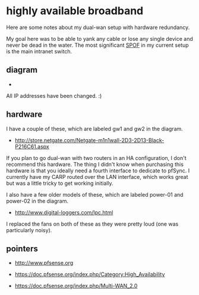 * highly available broadband
  :PROPERTIES:
  :ID:       9ADE46BA-7EAC-45DC-92CF-59D39BE86A8C
  :END:

Here are some notes about my dual-wan setup with hardware redundancy.

My goal here was to be able to yank any cable or lose any single
device and never be dead in the water.  The most significant [[http://en.wikipedia.org/wiki/Single_point_of_failure][SPOF]] in
my current setup is the main intranet switch.

** diagram
   :PROPERTIES:
   :ID:       206A42E0-E775-4ECC-A0BA-B8222C2A0B37
   :END:

  - [[https://raw.github.com/wu/journal/master/images/pfsense.png]]

All IP addresses have been changed. :)

** hardware
   :PROPERTIES:
   :ID:       D34AB185-1433-435C-8E41-73B638B1B10B
   :END:

I have a couple of these, which are labeled gw1 and gw2 in the diagram.

  - http://store.netgate.com/Netgate-m1n1wall-2D3-2D13-Black-P216C61.aspx

If you plan to go dual-wan with two routers in an HA configuration, I
don't recommend this hardware.  The thing I didn't know when
purchasing this hardware is that you ideally need a fourth interface
to dedicate to pfSync.  I currently have my CARP routed over the LAN
interface, which works great but was a little tricky to get working
initially.

I also have a few older models of these, which are labeled power-01
and power-02 in the diagram.

  - http://www.digital-loggers.com/lpc.html

I replaced the fans on both of these as they were pretty loud (one was
particularly noisy).


** pointers
   :PROPERTIES:
   :ID:       3BC2AB05-CC23-4952-B12C-F11853119179
   :END:

  - http://www.pfsense.org

  - https://doc.pfsense.org/index.php/Category:High_Availability

  - https://doc.pfsense.org/index.php/Multi-WAN_2.0
